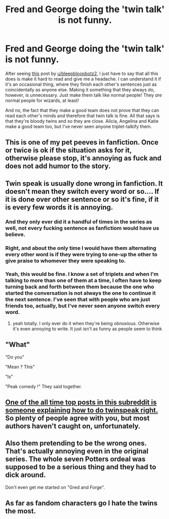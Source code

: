 #+TITLE: Fred and George doing the 'twin talk' is not funny.

* Fred and George doing the 'twin talk' is not funny.
:PROPERTIES:
:Author: Miqdad_Suleman
:Score: 44
:DateUnix: 1601234815.0
:DateShort: 2020-Sep-27
:FlairText: Discussion
:END:
After seeing [[https://www.reddit.com/r/HPfanfiction/comments/j0shr9/fred_and_george_actually_act_like_two_separate/?utm_medium=android_app&utm_source=share][this]] post by [[/u/bleepbloopbotz2][u/bleepbloopbotz2]], I just have to say that all this does is make it hard to read and give me a headache. I can understand it if it's an occasional thing, where they finish each other's sentences just as coincidentally as anyone else. Making it something that they always do, however, is unnecessary. Just make them talk like normal people! They /are/ normal people for wizards, at least!

And no, the fact that they make a good team does not prove that they can read each other's minds and therefore that twin talk is fine. All that says is that they're bloody twins and so they are close. Alicia, Angelina and Katie make a good team too, but I've never seen anyone triplet-talkify them.


** This is one of my pet peeves in fanfiction. Once or twice is ok if the situation asks for it, otherwise please stop, it's annoying as fuck and does not add humor to the story.
:PROPERTIES:
:Author: skullaccio
:Score: 23
:DateUnix: 1601237995.0
:DateShort: 2020-Sep-27
:END:


** Twin speak is usually done wrong in fanfiction. It doesn't mean they switch every word or so.... If it is done over other sentence or so it's fine, if it is every few words it is annoying.
:PROPERTIES:
:Author: Maruif
:Score: 19
:DateUnix: 1601241825.0
:DateShort: 2020-Sep-28
:END:

*** And they only ever did it a handful of times in the series as well, not every fucking sentence as fanfictiom would have us believe.
:PROPERTIES:
:Author: geek_of_nature
:Score: 17
:DateUnix: 1601249778.0
:DateShort: 2020-Sep-28
:END:


*** Right, and about the only time I would have them alternating every other word is if they were trying to one-up the other to give praise to whomever they were speaking to.
:PROPERTIES:
:Author: Raesong
:Score: 16
:DateUnix: 1601254318.0
:DateShort: 2020-Sep-28
:END:


*** Yeah, this would be fine. I know a set of triplets and when I'm talking to more than one of them at a time, I often have to keep turning back and forth between them because the one who started the conversation is not always the one to continue it the next sentence. I've seen that with people who are just friends too, actually, but I've never seen anyone switch every word.
:PROPERTIES:
:Author: Miqdad_Suleman
:Score: 3
:DateUnix: 1601264656.0
:DateShort: 2020-Sep-28
:END:

**** yeah totally. I only ever do it when they're being obnoxious. Otherwise it's even annoying to write. It just isn't as funny as people seem to think
:PROPERTIES:
:Author: karigan_g
:Score: 2
:DateUnix: 1601310327.0
:DateShort: 2020-Sep-28
:END:


** "What"

"Do you"

"Mean ? This"

"Is"

"Peak comedy !" They said together.
:PROPERTIES:
:Author: White_fri2z
:Score: 14
:DateUnix: 1601274907.0
:DateShort: 2020-Sep-28
:END:


** [[https://www.reddit.com/r/HPfanfiction/comments/ctw66v/twinspeak_done_right/][One of the all time top posts in this subreddit is someone explaining how to do twinspeak right.]] So plenty of people agree with you, but most authors haven't caught on, unfortunately.
:PROPERTIES:
:Author: TheLetterJ0
:Score: 9
:DateUnix: 1601272216.0
:DateShort: 2020-Sep-28
:END:


** Also them pretending to be the wrong ones. That's actually annoying even in the original series. The whole seven Potters ordeal was supposed to be a serious thing and they had to dick around.

Don't even get me started on "Gred and Forge".
:PROPERTIES:
:Author: I_love_DPs
:Score: 15
:DateUnix: 1601240463.0
:DateShort: 2020-Sep-28
:END:


** As far as fandom characters go I hate the twins the most.
:PROPERTIES:
:Author: drama-life
:Score: 8
:DateUnix: 1601247940.0
:DateShort: 2020-Sep-28
:END:
